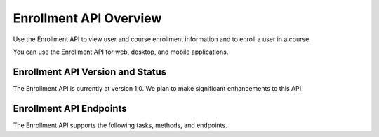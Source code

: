 .. _edX Enrollment API Overview:

################################################
Enrollment API Overview
################################################

Use the Enrollment API to view user and course enrollment
information and to enroll a user in a course.

You can use the Enrollment API for web, desktop, and mobile
applications.

****************************************
Enrollment API Version and Status
****************************************

The Enrollment API is currently at version 1.0. We plan to make
significant enhancements to this API.

********************************************
Enrollment API Endpoints
********************************************

The Enrollment API supports the following tasks, methods, and endpoints.

.. list-table::
   :widths: 20 10 70
   :header-rows: 1

   * - Task
     - Method
     - Endpoint
   * - :ref:`Get the user's enrollment status in a course <Get the Users
     Enrollment Status in a Course>`
     - GET
     - /api/enrollment/v1/enrollment/{user_id},{course_id}
   * - :ref:`Get enrollment details for a course<Get Enrollment Details for a Course>`
     - GET
     - /api/enrollment/v1/course/{course_id}
   * - :ref:`View a user's enrollments <View and add to a Users Course Enrollments>`
     - GET
     - /api/enrollment/v1/enrollment
   * - :ref:`Enroll a user in a course <View and add to a Users Course Enrollments>`
     - POST
     - /api/enrollment/v1/enrollment{“course_details”:{“course_id”:“*course_id*”}}

